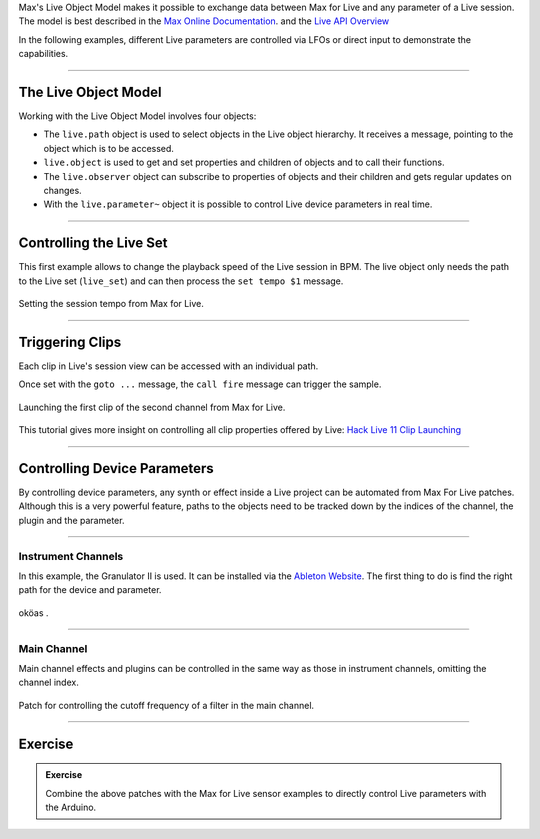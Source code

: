 .. title: Max for Live: Live Object Model
.. slug: max4live_object_model
.. date: 2023-02-08
.. tags:
.. category: basics:interfaces
.. priority: 20
.. link:
.. description:
.. type: text

Max's Live Object Model makes it possible to exchange data between
Max for Live and any parameter of a Live session.
The model is best described in the
`Max Online Documentation  <https://docs.cycling74.com/max8/vignettes/live_object_model>`_.
and the
`Live API Overview <https://docs.cycling74.com/max8/vignettes/live_api_overview>`_

In the following examples, different Live parameters are controlled via
LFOs or direct input to demonstrate the capabilities.


----

The Live Object Model
=====================

Working with the Live Object Model involves four objects:

- The ``live.path`` object is used to select objects in the Live object hierarchy. It receives a message, pointing to the object which is to be accessed.

- ``live.object`` is used to get and set properties and children of objects and to call their functions.

- The ``live.observer`` object can subscribe to properties of objects and their children and gets regular updates on changes.

- With the ``live.parameter~`` object it is possible to control Live device parameters in real time.


----

Controlling the Live Set
========================

This first example allows to change the playback speed of the Live session in BPM.
The live object only needs the path to the Live set (``live_set``) and
can then process the ``set tempo $1`` message.

.. figure:: /images/basics/Max_For_Live/set_live_set_bpm.png
  :figwidth: 100%
  :width: 33%
  :align: center
  :alt: Setting the session tempo from Max for Live.

  Setting the session tempo from Max for Live.


-----

Triggering Clips
================

Each clip in Live's session view can be accessed with an individual path.

Once set with the ``goto ...`` message, the ``call fire`` message can trigger the sample.

.. figure:: /images/basics/Max_For_Live/live_clip_trigger.png
  :figwidth: 100%
  :width: 33%
  :align: center
  :alt: Launching the first clip of the second channel from Max for Live.

  Launching the first clip of the second channel from Max for Live.

This tutorial gives more insight on controlling all clip properties offered by Live: `Hack Live 11 Clip Launching <https://cdm.link/2021/06/get-started-with-max-for-live-and-hack-live-11-clip-launching-heres-how-videos/>`_

-----

Controlling Device Parameters
=============================


By controlling device parameters, any synth or effect inside a Live
project can be automated from Max For Live patches.
Although this is a very powerful feature, paths to the objects need to be tracked
down by the indices of the channel, the plugin and the parameter.



-----

Instrument Channels
-------------------


In this example, the Granulator II is used. It can be installed via
the `Ableton Website <https://www.ableton.com/en/packs/granulator-ii/>`_.
The first thing to do is find the right path for the device and parameter.


.. figure:: /images/basics/Max_For_Live/lfo_to_grain_pos.png
  :figwidth: 100%
  :width: 55%
  :align: center
  :alt: xxx.

  oköas .



----


Main Channel
------------

Main channel effects and plugins can be controlled in the same way as those in instrument channels,
omitting the channel index.

.. figure:: /images/basics/Max_For_Live/control_main_device_parameter.png
  :figwidth: 100%
  :width: 44%
  :align: center
  :alt: Patch for controlling the cutoff frequency of a filter in the main channel.

  Patch for controlling the cutoff frequency of a filter in the main channel.


-----

Exercise
========

.. admonition:: Exercise

		Combine the above patches with the Max for Live sensor examples to directly control Live parameters with the Arduino.
